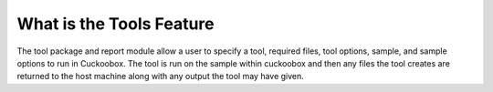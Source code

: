 ===============
What is the Tools Feature
===============
The tool package and report module allow a user to specify a tool, required files, tool options, sample, and sample options to run in Cuckoobox. The tool is run on the sample within cuckoobox and then any files the tool creates are returned to the host machine along with any output the tool may have given.
